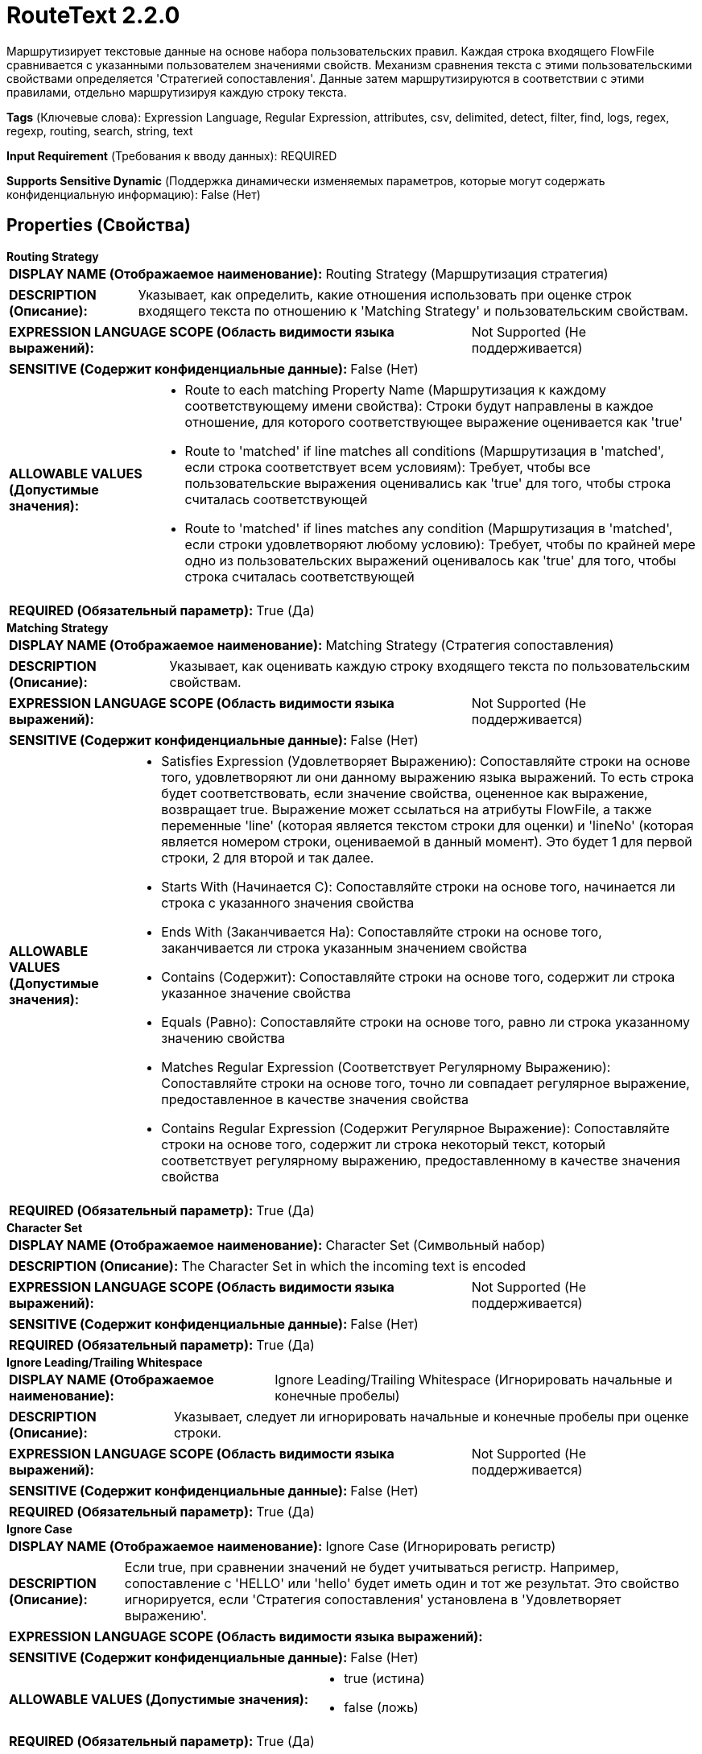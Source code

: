 = RouteText 2.2.0

Маршрутизирует текстовые данные на основе набора пользовательских правил. Каждая строка входящего FlowFile сравнивается с указанными пользователем значениями свойств. Механизм сравнения текста с этими пользовательскими свойствами определяется 'Стратегией сопоставления'. Данные затем маршрутизируются в соответствии с этими правилами, отдельно маршрутизируя каждую строку текста.

[horizontal]
*Tags* (Ключевые слова):
Expression Language, Regular Expression, attributes, csv, delimited, detect, filter, find, logs, regex, regexp, routing, search, string, text
[horizontal]
*Input Requirement* (Требования к вводу данных):
REQUIRED
[horizontal]
*Supports Sensitive Dynamic* (Поддержка динамически изменяемых параметров, которые могут содержать конфиденциальную информацию):
 False (Нет) 



== Properties (Свойства)


.*Routing Strategy*
************************************************
[horizontal]
*DISPLAY NAME (Отображаемое наименование):*:: Routing Strategy (Маршрутизация стратегия)

[horizontal]
*DESCRIPTION (Описание):*:: Указывает, как определить, какие отношения использовать при оценке строк входящего текста по отношению к 'Matching Strategy' и пользовательским свойствам.


[horizontal]
*EXPRESSION LANGUAGE SCOPE (Область видимости языка выражений):*:: Not Supported (Не поддерживается)
[horizontal]
*SENSITIVE (Содержит конфиденциальные данные):*::  False (Нет) 

[horizontal]
*ALLOWABLE VALUES (Допустимые значения):*::

* Route to each matching Property Name (Маршрутизация к каждому соответствующему имени свойства): Строки будут направлены в каждое отношение, для которого соответствующее выражение оценивается как 'true' 

* Route to 'matched' if line matches all conditions (Маршрутизация в 'matched', если строка соответствует всем условиям): Требует, чтобы все пользовательские выражения оценивались как 'true' для того, чтобы строка считалась соответствующей 

* Route to 'matched' if lines matches any condition (Маршрутизация в 'matched', если строки удовлетворяют любому условию): Требует, чтобы по крайней мере одно из пользовательских выражений оценивалось как 'true' для того, чтобы строка считалась соответствующей 


[horizontal]
*REQUIRED (Обязательный параметр):*::  True (Да) 
************************************************
.*Matching Strategy*
************************************************
[horizontal]
*DISPLAY NAME (Отображаемое наименование):*:: Matching Strategy (Стратегия сопоставления)

[horizontal]
*DESCRIPTION (Описание):*:: Указывает, как оценивать каждую строку входящего текста по пользовательским свойствам.


[horizontal]
*EXPRESSION LANGUAGE SCOPE (Область видимости языка выражений):*:: Not Supported (Не поддерживается)
[horizontal]
*SENSITIVE (Содержит конфиденциальные данные):*::  False (Нет) 

[horizontal]
*ALLOWABLE VALUES (Допустимые значения):*::

* Satisfies Expression (Удовлетворяет Выражению): Сопоставляйте строки на основе того, удовлетворяют ли они данному выражению языка выражений. То есть строка будет соответствовать, если значение свойства, оцененное как выражение, возвращает true. Выражение может ссылаться на атрибуты FlowFile, а также переменные 'line' (которая является текстом строки для оценки) и 'lineNo' (которая является номером строки, оцениваемой в данный момент). Это будет 1 для первой строки, 2 для второй и так далее. 

* Starts With (Начинается С): Сопоставляйте строки на основе того, начинается ли строка с указанного значения свойства 

* Ends With (Заканчивается На): Сопоставляйте строки на основе того, заканчивается ли строка указанным значением свойства 

* Contains (Содержит): Сопоставляйте строки на основе того, содержит ли строка указанное значение свойства 

* Equals (Равно): Сопоставляйте строки на основе того, равно ли строка указанному значению свойства 

* Matches Regular Expression (Соответствует Регулярному Выражению): Сопоставляйте строки на основе того, точно ли совпадает регулярное выражение, предоставленное в качестве значения свойства 

* Contains Regular Expression (Содержит Регулярное Выражение): Сопоставляйте строки на основе того, содержит ли строка некоторый текст, который соответствует регулярному выражению, предоставленному в качестве значения свойства 


[horizontal]
*REQUIRED (Обязательный параметр):*::  True (Да) 
************************************************
.*Character Set*
************************************************
[horizontal]
*DISPLAY NAME (Отображаемое наименование):*:: Character Set (Символьный набор)

[horizontal]
*DESCRIPTION (Описание):*:: The Character Set in which the incoming text is encoded


[horizontal]
*EXPRESSION LANGUAGE SCOPE (Область видимости языка выражений):*:: Not Supported (Не поддерживается)
[horizontal]
*SENSITIVE (Содержит конфиденциальные данные):*::  False (Нет) 

[horizontal]
*REQUIRED (Обязательный параметр):*::  True (Да) 
************************************************
.*Ignore Leading/Trailing Whitespace*
************************************************
[horizontal]
*DISPLAY NAME (Отображаемое наименование):*:: Ignore Leading/Trailing Whitespace (Игнорировать начальные и конечные пробелы)

[horizontal]
*DESCRIPTION (Описание):*:: Указывает, следует ли игнорировать начальные и конечные пробелы при оценке строки.


[horizontal]
*EXPRESSION LANGUAGE SCOPE (Область видимости языка выражений):*:: Not Supported (Не поддерживается)
[horizontal]
*SENSITIVE (Содержит конфиденциальные данные):*::  False (Нет) 

[horizontal]
*REQUIRED (Обязательный параметр):*::  True (Да) 
************************************************
.*Ignore Case*
************************************************
[horizontal]
*DISPLAY NAME (Отображаемое наименование):*:: Ignore Case (Игнорировать регистр)

[horizontal]
*DESCRIPTION (Описание):*:: Если true, при сравнении значений не будет учитываться регистр. Например, сопоставление с 'HELLO' или 'hello' будет иметь один и тот же результат. Это свойство игнорируется, если 'Стратегия сопоставления' установлена в 'Удовлетворяет выражению'.


[horizontal]
*EXPRESSION LANGUAGE SCOPE (Область видимости языка выражений):*:: 
[horizontal]
*SENSITIVE (Содержит конфиденциальные данные):*::  False (Нет) 

[horizontal]
*ALLOWABLE VALUES (Допустимые значения):*::

* true (истина)

* false (ложь)


[horizontal]
*REQUIRED (Обязательный параметр):*::  True (Да) 
************************************************
.Grouping Regular Expression
************************************************
[horizontal]
*DISPLAY NAME (Отображаемое наименование):*:: Grouping Regular Expression (Группирующее Регулярное Выражение)

[horizontal]
*DESCRIPTION (Описание):*:: Указывает регулярное выражение для оценки каждой строки, чтобы определить, в какую группу она должна быть помещена. Регулярное выражение должно иметь по крайней мере одну захватывающую группу, которая определяет группу строки. Если в регулярном выражении существуют несколько захватывающих групп, значения всех захватывающих групп будут объединены вместе. Две строки не будут помещены в один поток (FlowFile), если у них одинаковое значение для группы (или обе строки не соответствуют регулярному выражению). Например, чтобы сгруппировать все строки в CSV файле по первому столбцу, можно установить это значение в "(.*?),.*". Две строки, имеющие одинаковую группу, но разные отношения, никогда не будут помещены в один поток (FlowFile).


[horizontal]
*EXPRESSION LANGUAGE SCOPE (Область видимости языка выражений):*:: Not Supported (Не поддерживается)
[horizontal]
*SENSITIVE (Содержит конфиденциальные данные):*::  False (Нет) 

[horizontal]
*REQUIRED (Обязательный параметр):*::  False (Нет) 
************************************************


== Динамические свойства

[width="100%",cols="1a,2a,1a,1a",options="header",]
|===
|Наименование |Описание |Значение |Ограничения языка выражений

|`Relationship Name`
|Маршрутизирует данные, которые соответствуют значению, указанному в поле 'Dynamic Property Value', в Relationship, указанное в поле 'Dynamic Property Key'.
|`value to match against`
|

|===









=== Relationships (Связи)

[cols="1a,2a",options="header",]
|===
|Наименование |Описание

|`original`
|Исходный входной файл будет маршрутизирован в это назначение, если строки успешно маршрутизированы в одну или несколько Relationship.

|`unmatched`
|Данные, которые не удовлетворяют требуемым пользовательским правилам, будут маршрутизированы в это Relationship.

|===





=== Writes Attributes (Записываемые атрибуты)

[cols="1a,2a",options="header",]
|===
|Наименование |Описание

|`RouteText.Route`
|Имя Relationship, в которое был маршрутизирован FlowFile.

|`RouteText.Group`
|Значение, захваченное всеми захватывающими группами в свойстве 'Группирующее регулярное выражение'. Если это свойство не установлено или не содержит захватывающих групп, это атрибут не будет добавлен.

|===



== Варианты использования
:sectnums:



=== Удалить пустые или пустые строки из содержимого FlowFile.


NOTE: 



Ключевые слова::
filter
drop
empty
blank
remove
delete
strip out
lines
text



.Конфигурация
====
"Routing Strategy" = "Route to each matching Property Name"
"Matching Strategy" = "Matches Regular Expression"
"Empty Line" = "^$"

Auto-terminate the "Empty Line" relationship.
Connect the "unmatched" relationship to the next processor in your flow.
====


=== Удалить определенные строки текста из файла, такие как те, которые содержат конкретное слово или имеют длину строки больше некоторого порога.


NOTE: 



Ключевые слова::
filter
drop
empty
blank
remove
delete
strip out
lines
text
expression language



.Конфигурация
====
"Routing Strategy" = "Route to each matching Property Name"
"Matching Strategy" = "Satisfies Expression"

An additional property should be added named "Filter Out." The value should be a NiFi Expression Language Expression that can refer to two variables (in addition to FlowFile attributes): `line`, which is the line of text being evaluated; and `lineNo`, which is the line number in the file (starting with 1). The Expression should return `true` for any line that should be dropped.

For example, to remove any line that starts with a # symbol, we can set "Filter Out" to `${line:startsWith("#")}`.
We could also remove the first 2 lines of text by setting "Filter Out" to `${lineNo:le(2)}`. Note that we use the `le` function because we want lines numbers less than or equal to `2`, since the line index is 1-based.

Auto-terminate the "Filter Out" relationship.
Connect the "unmatched" relationship to the next processor in your flow.
====






